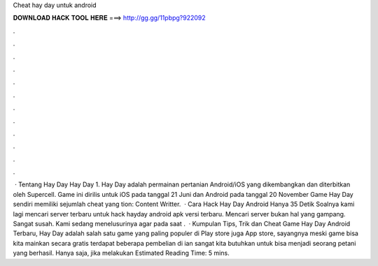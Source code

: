 Cheat hay day untuk android

𝐃𝐎𝐖𝐍𝐋𝐎𝐀𝐃 𝐇𝐀𝐂𝐊 𝐓𝐎𝐎𝐋 𝐇𝐄𝐑𝐄 ===> http://gg.gg/11pbpg?922092

.

.

.

.

.

.

.

.

.

.

.

.

 · Tentang Hay Day Hay Day 1. Hay Day adalah permainan pertanian Android/iOS yang dikembangkan dan diterbitkan oleh Supercell. Game ini dirilis untuk iOS pada tanggal 21 Juni dan Android pada tanggal 20 November Game Hay Day sendiri memiliki sejumlah cheat yang tion: Content Writter.  · Cara Hack Hay Day Android Hanya 35 Detik Soalnya kami lagi mencari server terbaru untuk hack hayday android apk versi terbaru. Mencari server bukan hal yang gampang. Sangat susah. Kami sedang menelusurinya agar pada saat .  · Kumpulan Tips, Trik dan Cheat Game Hay Day Android Terbaru, Hay Day adalah salah satu game yang paling populer di Play store juga App store, sayangnya meski game bisa kita mainkan secara gratis terdapat beberapa pembelian di ian sangat kita butuhkan untuk bisa menjadi seorang petani yang berhasil. Hanya saja, jika melakukan Estimated Reading Time: 5 mins.
